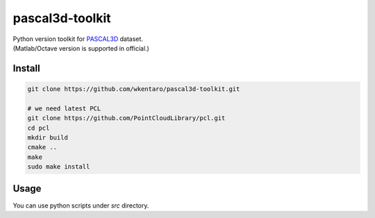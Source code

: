 pascal3d-toolkit
================

| Python version toolkit for `PASCAL3D <http://cvgl.stanford.edu/projects/pascal3d.html>`_ dataset.
| (Matlab/Octave version is supported in official.)


Install
-------

.. code-block:: bash

  git clone https://github.com/wkentaro/pascal3d-toolkit.git

  # we need latest PCL
  git clone https://github.com/PointCloudLibrary/pcl.git
  cd pcl
  mkdir build
  cmake ..
  make
  sudo make install


Usage
-----

You can use python scripts under `src` directory.
